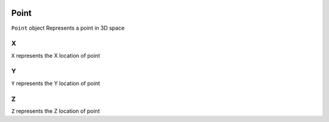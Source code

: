  .. _Point:

Point
======
``Point`` object Represents a point in 3D space

X
---
``X`` represents the X location of point

Y
---
``Y`` represents the Y location of point

Z
---
``Z`` represents the Z location of point

